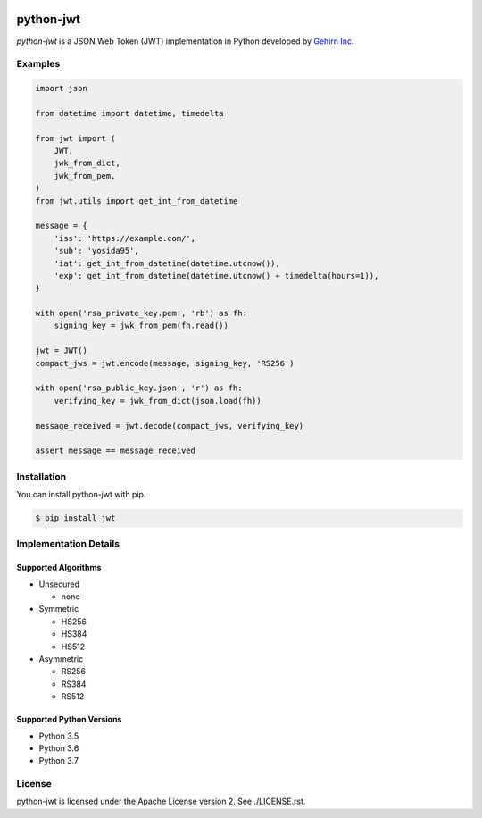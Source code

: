 .. image:: https://travis-ci.org/GehirnInc/python-jwt.svg?branch=master
    :target: https://travis-ci.org/GehirnInc/python-jwt
.. image:: https://coveralls.io/repos/GehirnInc/python-jwt/badge.png?branch=master
    :target:  https://coveralls.io/r/GehirnInc/python-jwt?branch=master
.. image:: https://badge.fury.io/py/jwt.svg?dummy
    :target: http://badge.fury.io/py/jwt

python-jwt
==========

*python-jwt* is a JSON Web Token (JWT) implementation in Python developed by `Gehirn Inc`_.


Examples
--------

.. code-block:: python

   import json

   from datetime import datetime, timedelta

   from jwt import (
       JWT,
       jwk_from_dict,
       jwk_from_pem,
   )
   from jwt.utils import get_int_from_datetime

   message = {
       'iss': 'https://example.com/',
       'sub': 'yosida95',
       'iat': get_int_from_datetime(datetime.utcnow()),
       'exp': get_int_from_datetime(datetime.utcnow() + timedelta(hours=1)),
   }

   with open('rsa_private_key.pem', 'rb') as fh:
       signing_key = jwk_from_pem(fh.read())

   jwt = JWT()
   compact_jws = jwt.encode(message, signing_key, 'RS256')

   with open('rsa_public_key.json', 'r') as fh:
       verifying_key = jwk_from_dict(json.load(fh))

   message_received = jwt.decode(compact_jws, verifying_key)

   assert message == message_received


Installation
------------

You can install python-jwt with pip.

.. code-block:: shell

   $ pip install jwt


Implementation Details
-------------------------

Supported Algorithms
~~~~~~~~~~~~~~~~~~~~

- Unsecured

  - none

- Symmetric

  - HS256
  - HS384
  - HS512

- Asymmetric

  - RS256
  - RS384
  - RS512

Supported Python Versions
~~~~~~~~~~~~~~~~~~~~~~~~~

- Python 3.5
- Python 3.6
- Python 3.7


License
-------
python-jwt is licensed under the Apache License version 2.  See ./LICENSE.rst.


.. _Gehirn Inc: http://www.gehirn.co.jp/
